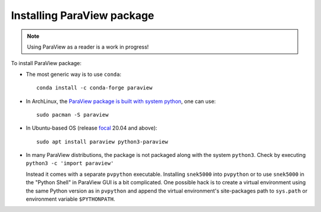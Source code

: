 Installing ParaView package
===========================

.. note::
   Using ParaView as a reader is a work in progress!

To install ParaView package:

- The most generic way is to use ``conda``::

   conda install -c conda-forge paraview

- In ArchLinux, the `ParaView package is built with system python`_, one can use::

   sudo pacman -S paraview

.. _paraview package is built with system python: https://github.com/archlinux/svntogit-community/blob/packages/paraview/trunk/PKGBUILD

- In Ubuntu-based OS (release focal_ 20.04 and above)::

   sudo apt install paraview python3-paraview

.. _focal: https://packages.ubuntu.com/focal/all/python3-paraview/filelist

- In many ParaView distributions, the package is not packaged along with the
  system ``python3``. Check by executing ``python3 -c 'import paraview'``

  Instead it comes with a separate ``pvpython`` executable.
  Installing ``snek5000`` into ``pvpython`` or to use ``snek5000`` in the
  "Python Shell" in ParaView GUI is a bit complicated. One possible hack is to
  create a virtual environment using the same Python version as in ``pvpython``
  and append the virtual environment's site-packages path to ``sys.path`` or
  environment variable ``$PYTHONPATH``.









